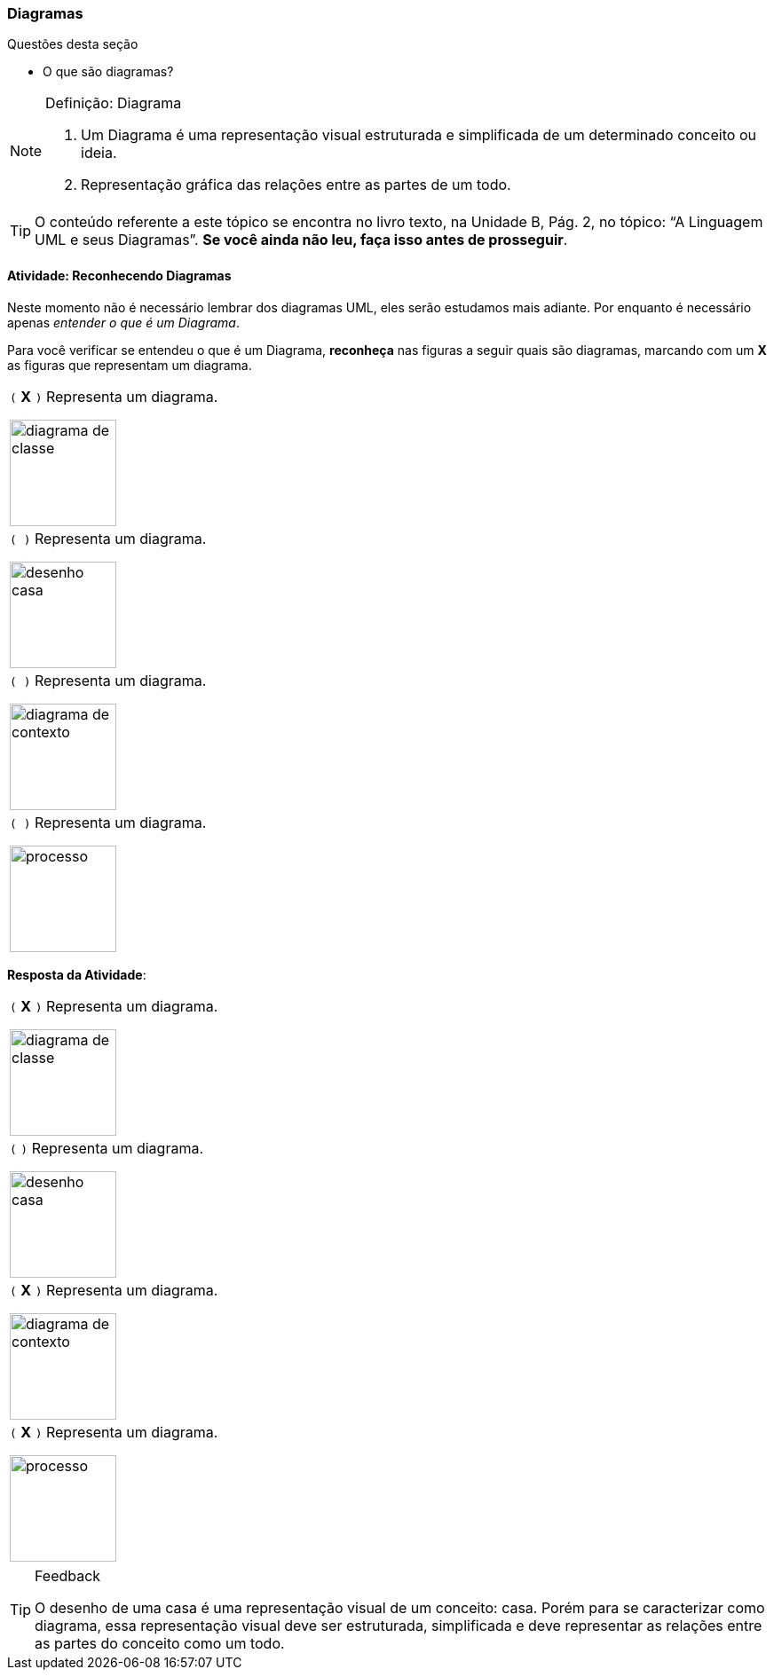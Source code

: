 === Diagramas

(((Diagrama)))

////
3. *Entender* o que é um diagrama, *classificando* de um conjunto de representações quais são diagramas.
////

.Questões desta seção
****
- O que são diagramas?
****

.Definição: Diagrama
[NOTE] 
====
1. Um Diagrama é uma representação visual estruturada e simplificada 
de um determinado conceito ou ideia.
2. Representação gráfica das relações entre as partes de um todo.
====

[TIP]
====
O conteúdo referente a este tópico se encontra no livro texto, 
na Unidade B, Pág. 2, no tópico: “A Linguagem UML e seus Diagramas”.
*Se você ainda não leu, faça isso antes de prosseguir*.
====


==== Atividade: Reconhecendo Diagramas

Neste momento não é necessário lembrar dos diagramas UML, eles serão
estudamos mais adiante. Por enquanto é necessário apenas _entender
o que é um Diagrama_.

Para você verificar se entendeu o que é um Diagrama, *reconheça* nas 
figuras a seguir quais são diagramas, marcando com um *X* as figuras 
que representam um diagrama.


[cols="1^,1^",grid="none",frame="none"]
|====
| `(` *X* `)` Representa um diagrama.

image:{img}/diagrama_de_classe.gif[width="120"]

| `( )` Representa um diagrama.

image:{img}/desenho_casa.jpg[width="120"]
| `( )` Representa um diagrama.

image:{img}/diagrama_de_contexto.gif[width="120"]
| `( )` Representa um diagrama.

image:{img}/processo.png[width="120"]
|====


////

No futuro elaborar uma imagem só com os prováveis
diagramas.

Classe TPDV provavelmente terá
um atributo apontando para
um objeto Venda.


TPDV
fimDeVenda()
entradaItem()
façaPagamento()

Seta de navegabilidade indica
que objetos da classe TPDV
estão conectados uni-
direcionalmente a objetos da
classe Venda.

Venda
data
isTerminada
hora
terminou()
criaLinhaDetalhe()
façaPagamento()
total()

Ausência de seta de
navegabilidade indica que
não há conexão de Venda
para TPDV.
////

<<<

*Resposta da Atividade*:

[cols="1^,1^",grid="none",frame="none"]
|====
| `(` *X* `)` Representa um diagrama.

image:{img}/diagrama_de_classe.gif[width="120"]

| `(`  `)` Representa um diagrama.

image:{img}/desenho_casa.jpg[width="120"]
| `(` *X* `)` Representa um diagrama.

image:{img}/diagrama_de_contexto.gif[width="120"]
| `(` *X* `)` Representa um diagrama.

image:{img}/processo.png[width="120"]
|====

////
As figuras 1, 2 ,e 4 representam diagramas.
Mas a figura 3 não representa um diagrama, ela é apenas uma representação visual do objeto casa.
////


[TIP]
.Feedback
====

O desenho de uma casa é uma representação visual de um conceito: casa. Porém para se caracterizar como diagrama, essa representação visual deve ser estruturada,  simplificada e deve representar as relações entre as partes do conceito como um todo.

====

